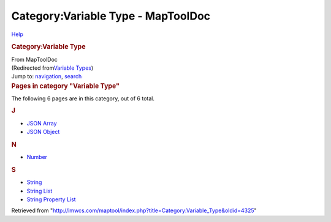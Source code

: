 ===================================
Category:Variable Type - MapToolDoc
===================================

.. contents::
   :depth: 3
..

.. container:: noprint
   :name: mw-page-base

.. container:: noprint
   :name: mw-head-base

.. container:: mw-body
   :name: content

   .. container:: mw-indicators

      .. container:: mw-indicator
         :name: mw-indicator-mw-helplink

         `Help <//www.mediawiki.org/wiki/Special:MyLanguage/Help:Categories>`__

   .. rubric:: Category:Variable Type
      :name: firstHeading
      :class: firstHeading

   .. container:: mw-body-content
      :name: bodyContent

      .. container::
         :name: siteSub

         From MapToolDoc

      .. container::
         :name: contentSub

         (Redirected from\ `Variable
         Types </maptool/index.php?title=Variable_Types&redirect=no>`__\ )

      .. container:: mw-jump
         :name: jump-to-nav

         Jump to: `navigation <#mw-head>`__, `search <#p-search>`__

      .. container:: mw-content-ltr
         :name: mw-content-text

         .. container::

            .. container::
               :name: mw-pages

               .. rubric:: Pages in category "Variable Type"
                  :name: pages-in-category-variable-type

               The following 6 pages are in this category, out of 6
               total.

               .. container:: mw-content-ltr

                  .. rubric:: J
                     :name: j

                  -  `JSON Array </rptools/wiki/JSON_Array>`__
                  -  `JSON Object </rptools/wiki/JSON_Object>`__

                  .. rubric:: N
                     :name: n

                  -  `Number </rptools/wiki/Number>`__

                  .. rubric:: S
                     :name: s

                  -  `String </rptools/wiki/String>`__
                  -  `String List </rptools/wiki/String_List>`__
                  -  `String Property
                     List </rptools/wiki/String_Property_List>`__

      .. container:: printfooter

         Retrieved from
         "http://lmwcs.com/maptool/index.php?title=Category:Variable_Type&oldid=4325"

